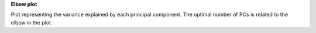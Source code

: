 **Elbow plot**

Plot representing the variance explained by each principal component. The optimal number of PCs is related to the elbow in the plot.